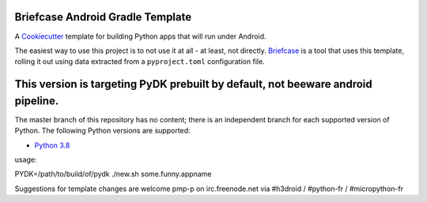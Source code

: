 Briefcase Android Gradle Template
=================================

A `Cookiecutter <https://github.com/cookiecutter/cookiecutter/>`__ template for
building Python apps that will run under Android.

The easiest way to use this project is to not use it at all - at least, not
directly. `Briefcase <https://github.com/beeware/briefcase/>`__ is a tool that
uses this template, rolling it out using data extracted from a
``pyproject.toml`` configuration file.

This version is targeting PyDK prebuilt by default, not beeware android pipeline.
=================================================================================

The master branch of this repository has no content; there is an independent
branch for each supported version of Python. The following Python versions are
supported:

* `Python 3.8 <https://github.com/pmp-p/briefcase-android-gradle-template/tree/3.8p>`__


usage:

PYDK=/path/to/build/of/pydk ./new.sh some.funny.appname


Suggestions for template changes are welcome
pmp-p on irc.freenode.net via #h3droid / #python-fr / #micropython-fr
